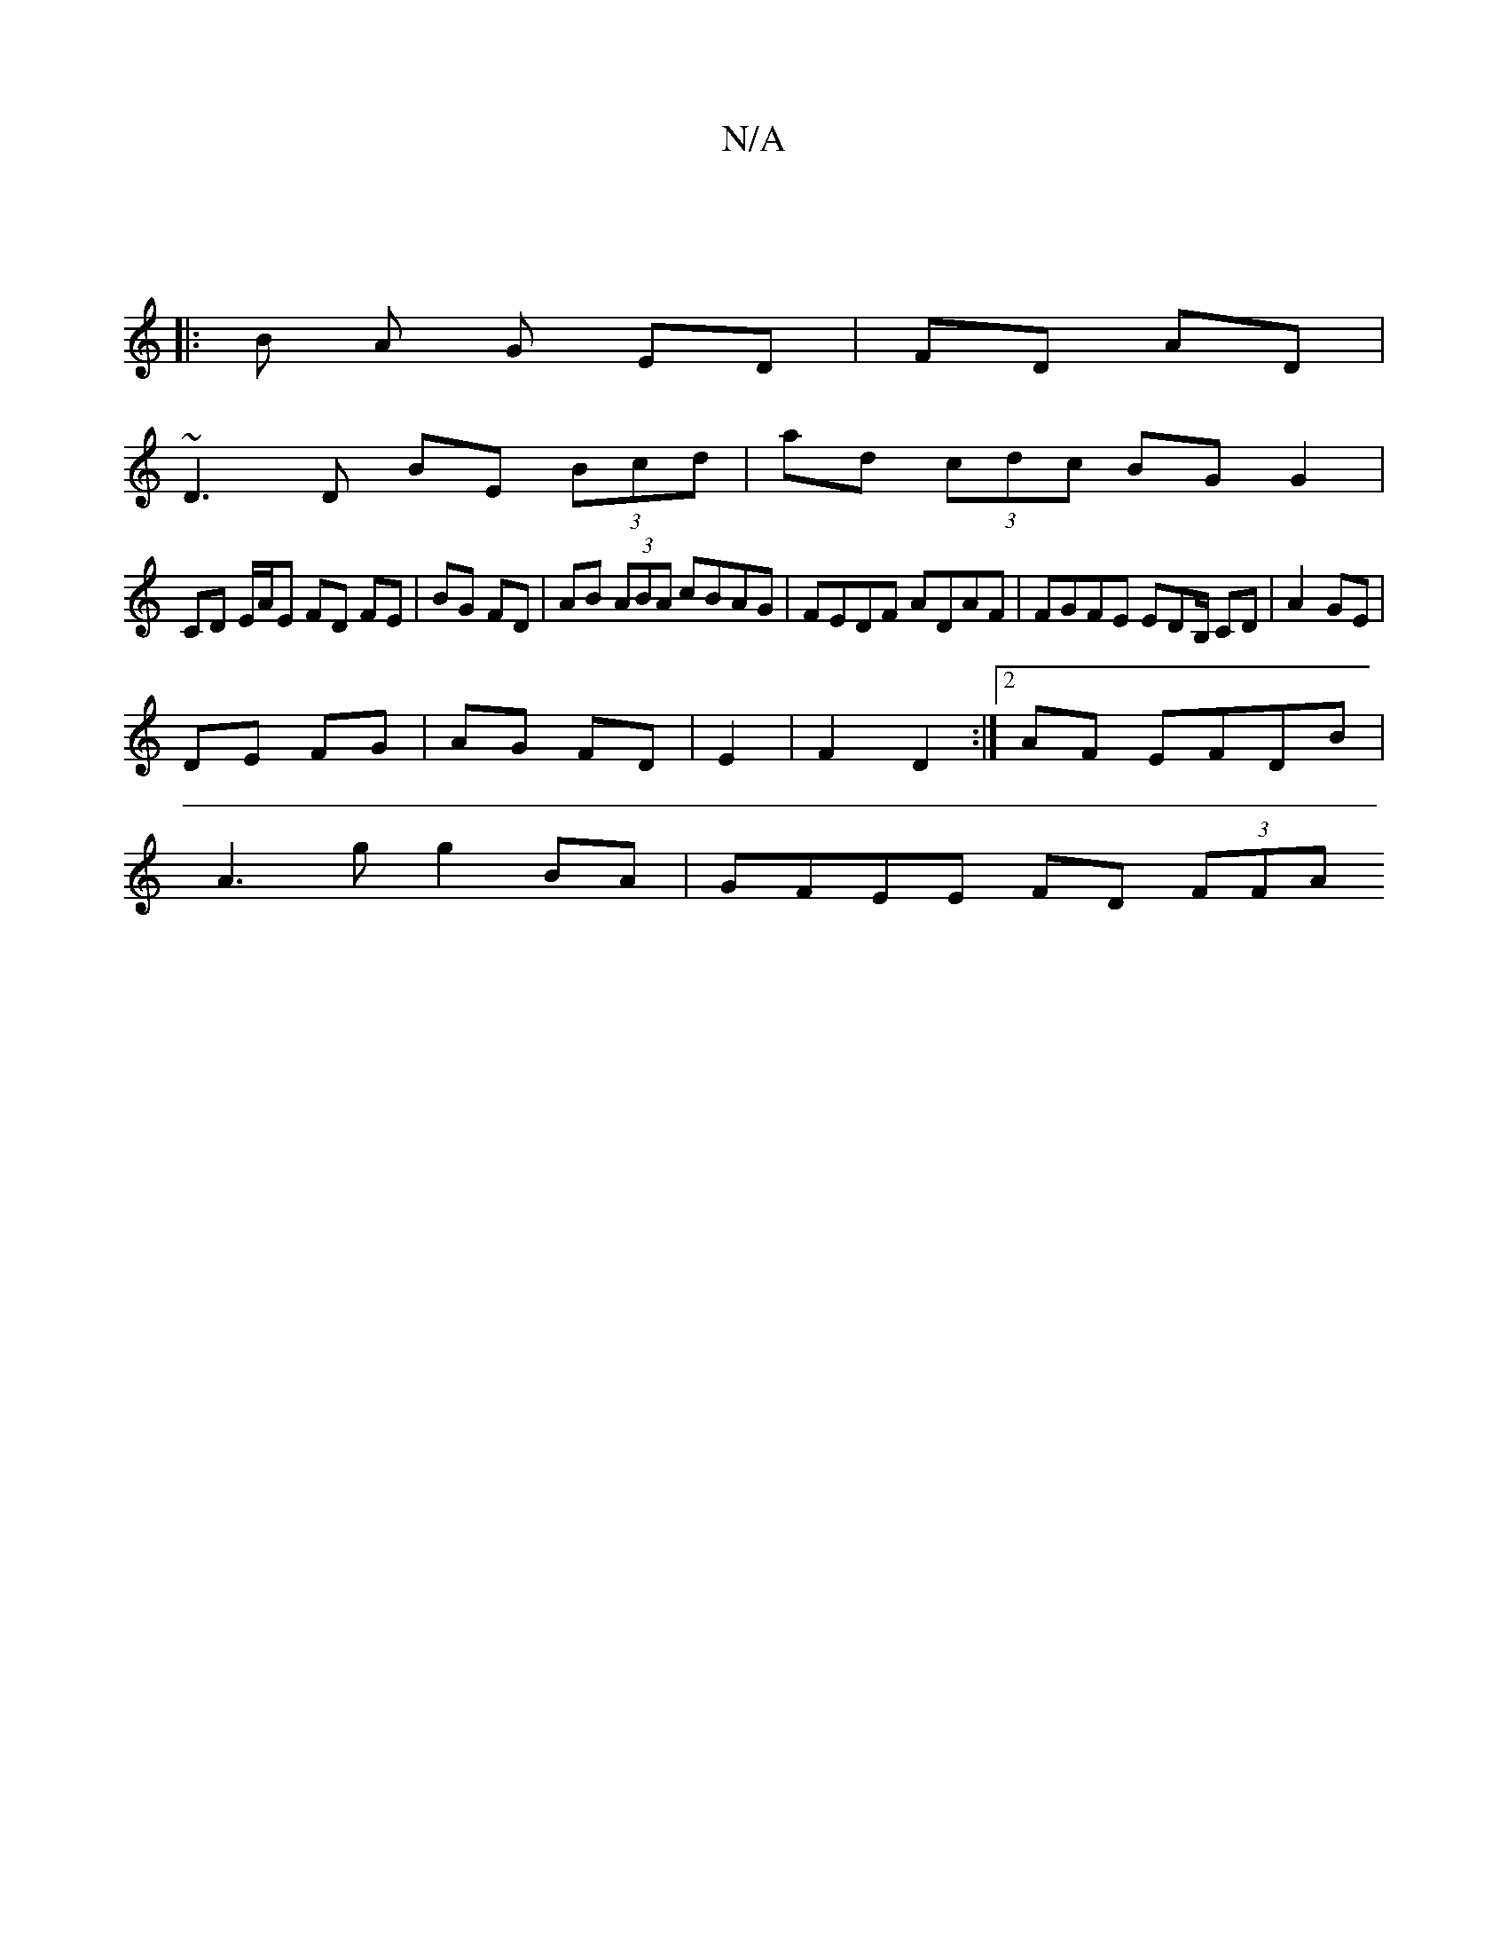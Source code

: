 X:1
T:N/A
M:4/4
R:N/A
K:Cmajor
) ||
|: B A G ED | FD AD |
~D3 D BE (3Bcd | ad (3cdc BG G2 |
CD E/A/E FD FE | BG FD | AB (3ABA cBAG | FEDF ADAF |FGFE EDB,/ CD | A2 GE |
DE FG|AG FD | E2 | F2 D2:|2 AF EFDB |
A3g g2BA | GFEE FD (3FFA 